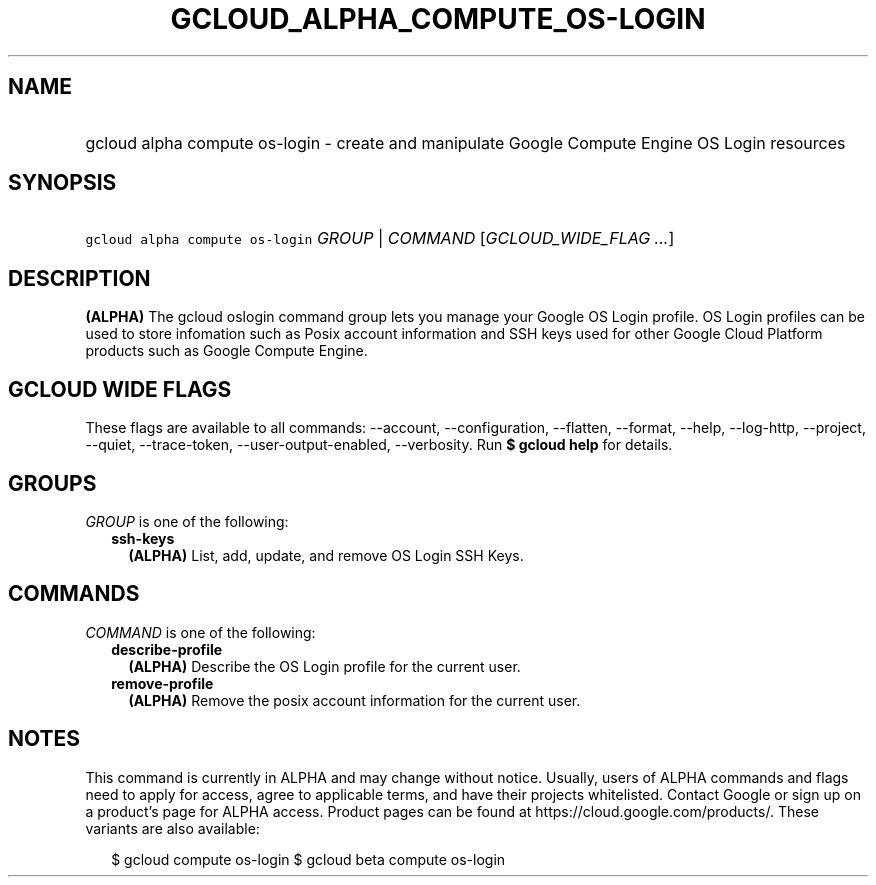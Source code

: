 
.TH "GCLOUD_ALPHA_COMPUTE_OS\-LOGIN" 1



.SH "NAME"
.HP
gcloud alpha compute os\-login \- create and manipulate Google Compute Engine OS Login resources



.SH "SYNOPSIS"
.HP
\f5gcloud alpha compute os\-login\fR \fIGROUP\fR | \fICOMMAND\fR [\fIGCLOUD_WIDE_FLAG\ ...\fR]



.SH "DESCRIPTION"

\fB(ALPHA)\fR The gcloud oslogin command group lets you manage your Google OS
Login profile. OS Login profiles can be used to store infomation such as Posix
account information and SSH keys used for other Google Cloud Platform products
such as Google Compute Engine.



.SH "GCLOUD WIDE FLAGS"

These flags are available to all commands: \-\-account, \-\-configuration,
\-\-flatten, \-\-format, \-\-help, \-\-log\-http, \-\-project, \-\-quiet,
\-\-trace\-token, \-\-user\-output\-enabled, \-\-verbosity. Run \fB$ gcloud
help\fR for details.



.SH "GROUPS"

\f5\fIGROUP\fR\fR is one of the following:

.RS 2m
.TP 2m
\fBssh\-keys\fR
\fB(ALPHA)\fR List, add, update, and remove OS Login SSH Keys.


.RE
.sp

.SH "COMMANDS"

\f5\fICOMMAND\fR\fR is one of the following:

.RS 2m
.TP 2m
\fBdescribe\-profile\fR
\fB(ALPHA)\fR Describe the OS Login profile for the current user.

.TP 2m
\fBremove\-profile\fR
\fB(ALPHA)\fR Remove the posix account information for the current user.


.RE
.sp

.SH "NOTES"

This command is currently in ALPHA and may change without notice. Usually, users
of ALPHA commands and flags need to apply for access, agree to applicable terms,
and have their projects whitelisted. Contact Google or sign up on a product's
page for ALPHA access. Product pages can be found at
https://cloud.google.com/products/. These variants are also available:

.RS 2m
$ gcloud compute os\-login
$ gcloud beta compute os\-login
.RE

